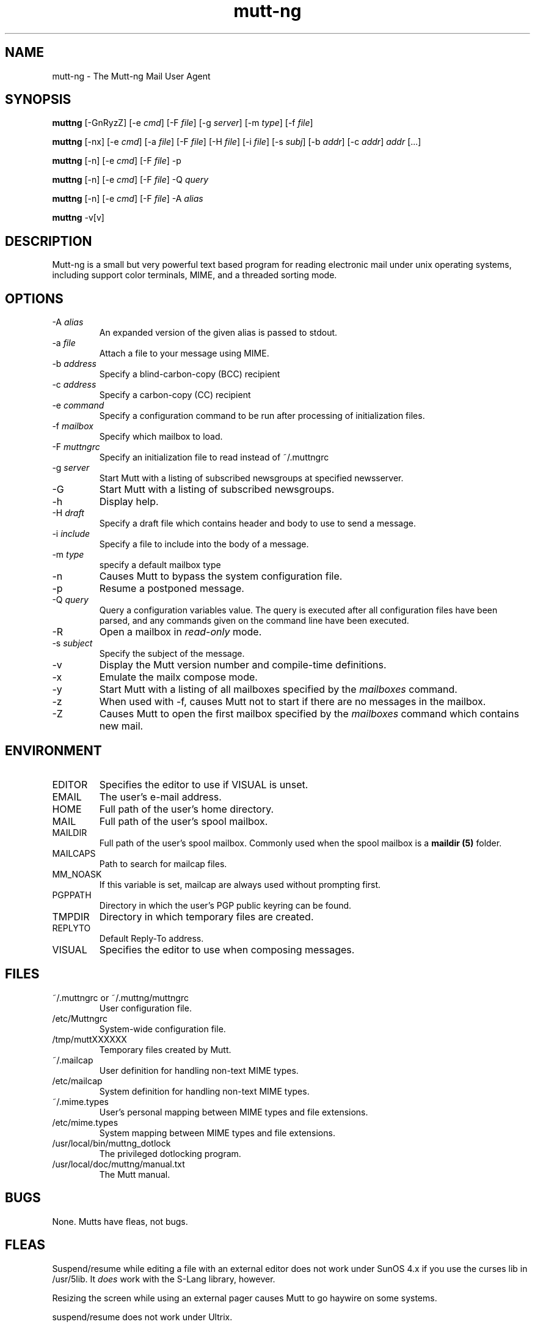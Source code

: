 .\" -*-nroff-*-
.\"
.\"
.\"     Copyright (C) 1996-2000 Michael R. Elkins <me@cs.hmc.edu>
.\" 
.\"     This program is free software; you can redistribute it and/or modify
.\"     it under the terms of the GNU General Public License as published by
.\"     the Free Software Foundation; either version 2 of the License, or
.\"     (at your option) any later version.
.\" 
.\"     This program is distributed in the hope that it will be useful,
.\"     but WITHOUT ANY WARRANTY; without even the implied warranty of
.\"     MERCHANTABILITY or FITNESS FOR A PARTICULAR PURPOSE.  See the
.\"     GNU General Public License for more details.
.\" 
.\"     You should have received a copy of the GNU General Public License
.\"     along with this program; if not, write to the Free Software
.\"     Foundation, Inc., 59 Temple Place - Suite 330, Boston, MA  02111, USA.
.\"
.TH mutt-ng 1 Unix "User Manuals"
.SH NAME
mutt-ng \- The Mutt-ng Mail User Agent
.SH SYNOPSIS
.PP
.B muttng
[-GnRyzZ] 
[-e \fIcmd\fP] [-F \fIfile\fP] [-g \fIserver\fP] [-m \fItype\fP] [-f \fIfile\fP]
.PP
.B muttng 
[-nx] 
[-e \fIcmd\fP] 
[-a \fIfile\fP]
[-F \fIfile\fP]
[-H \fIfile\fP]
[-i \fIfile\fP]
[-s \fIsubj\fP]
[-b \fIaddr\fP]
[-c \fIaddr\fP] \fIaddr\fP [...]
.PP
.B muttng
[-n] [-e \fIcmd\fP] [-F \fIfile\fP] -p
.PP
.B muttng
[-n] [-e \fIcmd\fP] [-F \fIfile\fP] -Q \fIquery\fP
.PP
.B muttng
[-n] [-e \fIcmd\fP] [-F \fIfile\fP] -A \fIalias\fP
.PP
.B muttng
-v[v]
.SH DESCRIPTION
.PP
Mutt-ng is a small but very powerful text based program for reading electronic
mail under unix operating systems, including support color terminals, MIME,
and a threaded sorting mode.
.SH OPTIONS
.PP
.IP "-A \fIalias\fP"
An expanded version of the given alias is passed to stdout.
.IP "-a \fIfile\fP"
Attach a file to your message using MIME.
.IP "-b \fIaddress\fP"
Specify a blind-carbon-copy (BCC) recipient
.IP "-c \fIaddress\fP"
Specify a carbon-copy (CC) recipient
.IP "-e \fIcommand\fP"
Specify a configuration command to be run after processing of initialization
files.
.IP "-f \fImailbox\fP"
Specify which mailbox to load.
.IP "-F \fImuttngrc\fP"
Specify an initialization file to read instead of ~/.muttngrc
.IP "-g \fIserver\fP"
Start Mutt with a listing of subscribed newsgroups at specified newsserver.
.IP "-G"
Start Mutt with a listing of subscribed newsgroups.
.IP "-h"
Display help.
.IP "-H \fIdraft\fP"
Specify a draft file which contains header and body to use to send a
message.
.IP "-i \fIinclude\fP"
Specify a file to include into the body of a message.
.IP "-m \fItype\fP       "
specify a default mailbox type
.IP "-n"
Causes Mutt to bypass the system configuration file.
.IP "-p"
Resume a postponed message.
.IP "-Q \fIquery\fP"
Query a configuration variables value.  The query is executed after
all configuration files have been parsed, and any commands given on
the command line have been executed.
.IP "-R"
Open a mailbox in \fIread-only\fP mode.
.IP "-s \fIsubject\fP"
Specify the subject of the message.
.IP "-v"
Display the Mutt version number and compile-time definitions.
.IP "-x"
Emulate the mailx compose mode.
.IP "-y"
Start Mutt with a listing of all mailboxes specified by the \fImailboxes\fP
command.
.IP "-z"
When used with -f, causes Mutt not to start if there are no messages in the
mailbox.
.IP "-Z"
Causes Mutt to open the first mailbox specified by the \fImailboxes\fP
command which contains new mail.
.SH ENVIRONMENT
.PP
.IP "EDITOR"
Specifies the editor to use if VISUAL is unset.
.IP "EMAIL"
The user's e-mail address.
.IP "HOME"
Full path of the user's home directory.
.IP "MAIL"
Full path of the user's spool mailbox.
.IP "MAILDIR"
Full path of the user's spool mailbox.  Commonly used when the spool
mailbox is a 
.B maildir (5)
folder.
.IP "MAILCAPS"
Path to search for mailcap files.
.IP "MM_NOASK"
If this variable is set, mailcap are always used without prompting first.
.IP "PGPPATH"
Directory in which the user's PGP public keyring can be found.
.IP "TMPDIR"
Directory in which temporary files are created.
.IP "REPLYTO"
Default Reply-To address.
.IP "VISUAL"
Specifies the editor to use when composing messages.
.SH FILES
.PP
.IP "~/.muttngrc or ~/.muttng/muttngrc"
User configuration file.
.IP "/etc/Muttngrc"
System-wide configuration file.
.IP "/tmp/muttXXXXXX"
Temporary files created by Mutt.
.IP "~/.mailcap"
User definition for handling non-text MIME types.
.IP "/etc/mailcap"
System definition for handling non-text MIME types.
.IP "~/.mime.types"
User's personal mapping between MIME types and file extensions.
.IP "/etc/mime.types"
System mapping between MIME types and file extensions.
.IP "/usr/local/bin/muttng_dotlock"
The privileged dotlocking program.
.IP "/usr/local/doc/muttng/manual.txt"
The Mutt manual.
.SH BUGS
.PP
None.  Mutts have fleas, not bugs.
.SH FLEAS
.PP
Suspend/resume while editing a file with an external editor does not work
under SunOS 4.x if you use the curses lib in /usr/5lib.  It \fIdoes\fP work
with the S-Lang library, however.
.PP
Resizing the screen while using an external pager causes Mutt to go haywire
on some systems.
.PP
suspend/resume does not work under Ultrix.
.PP
The help line for the index menu is not updated if you change the bindings
for one of the functions listed while Mutt is running.
.PP
For a more up-to-date list of bugs, errm, fleas, please visit the
mutt-ng project's bug tracking system under http://developer.berlios.de/projects/mutt-ng/.  To
report a bug, please use the
.BR flea (1)
program.
.SH NO WARRANTIES
This program is distributed in the hope that it will be useful,
but WITHOUT ANY WARRANTY; without even the implied warranty of
MERCHANTABILITY or FITNESS FOR A PARTICULAR PURPOSE.  See the
GNU General Public License for more details.
.SH SEE ALSO
.PP
.BR curses (3),
.BR flea (1),
.BR mailcap (5),
.BR maildir (5),
.BR mbox (5),
.BR muttng_dotlock (1),
.BR muttngrc (5),
.BR ncurses (3),
.BR sendmail (1),
.BR smail (1)
.PP
Mutt-ng Home Page: http://mutt-ng.berlios.de
.PP
The Mutt-ng manual
.PP
The GNU General Public License.
.SH AUTHOR
.PP
Michael Elkins, and others.  Use <mutt-ng-devel@lists.berlios.de> to contact
the developers.
